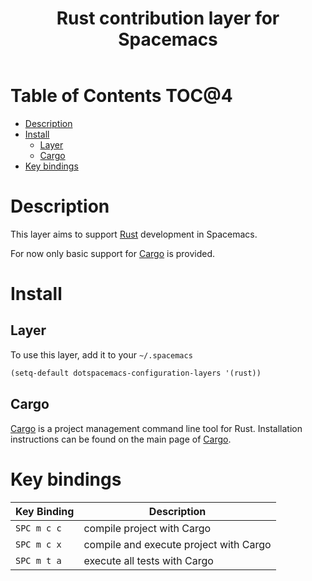 #+TITLE: Rust contribution layer for Spacemacs

[[file:img/rust.png]]

* Table of Contents                                                   :TOC@4:
 - [[#description][Description]]
 - [[#install][Install]]
     - [[#layer][Layer]]
     - [[#cargo][Cargo]]
 - [[#key-bindings][Key bindings]]

* Description

This layer aims to support [[http://www.rust-lang.org/][Rust]] development in Spacemacs.

For now only basic support for [[http://doc.crates.io/index.html][Cargo]] is provided.

* Install

** Layer

To use this layer, add it to your =~/.spacemacs=

#+BEGIN_SRC emacs-lisp
(setq-default dotspacemacs-configuration-layers '(rust))
#+END_SRC

** Cargo

[[http://doc.crates.io/index.html][Cargo]] is a project management command line tool for Rust. Installation
instructions can be found on the main page of [[http://doc.crates.io/index.html][Cargo]].

* Key bindings

| Key Binding | Description                            |
|-------------+----------------------------------------|
| ~SPC m c c~ | compile project with Cargo             |
| ~SPC m c x~ | compile and execute project with Cargo |
| ~SPC m t a~ | execute all tests with Cargo           |
